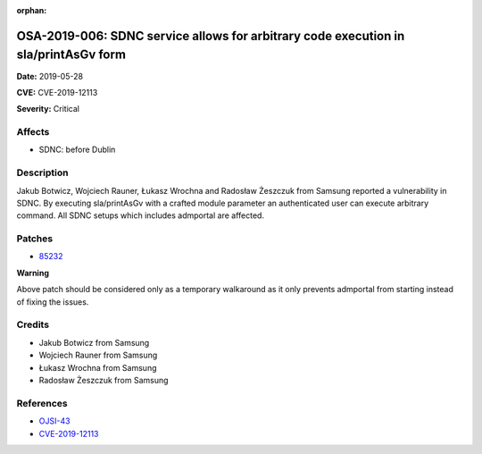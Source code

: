 .. This work is licensed under a Creative Commons Attribution 4.0 International License.
.. Copyright 2019 Samsung Electronics

:orphan:

====================================================================================
OSA-2019-006: SDNC service allows for arbitrary code execution in sla/printAsGv form
====================================================================================

**Date:** 2019-05-28

**CVE:** CVE-2019-12113

**Severity:** Critical

Affects
-------

* SDNC: before Dublin

Description
-----------

Jakub Botwicz, Wojciech Rauner, Łukasz Wrochna and Radosław Żeszczuk from Samsung reported a vulnerability in SDNC. By executing sla/printAsGv with a crafted module parameter an authenticated user can execute arbitrary command. All SDNC setups which includes admportal are affected.

Patches
-------

* `85232 <https://gerrit.onap.org/r/#/c/oom/+/85232/>`_

**Warning**

Above patch should be considered only as a temporary walkaround as it only prevents admportal from starting instead of fixing the issues.

Credits
-------
* Jakub Botwicz from Samsung
* Wojciech Rauner from Samsung
* Łukasz Wrochna from Samsung
* Radosław Żeszczuk from Samsung

References
----------
* `OJSI-43 <https://jira.onap.org/browse/OJSI-43>`_
* `CVE-2019-12113 <https://cve.mitre.org/cgi-bin/cvename.cgi?name=CVE-2019-12113>`_
